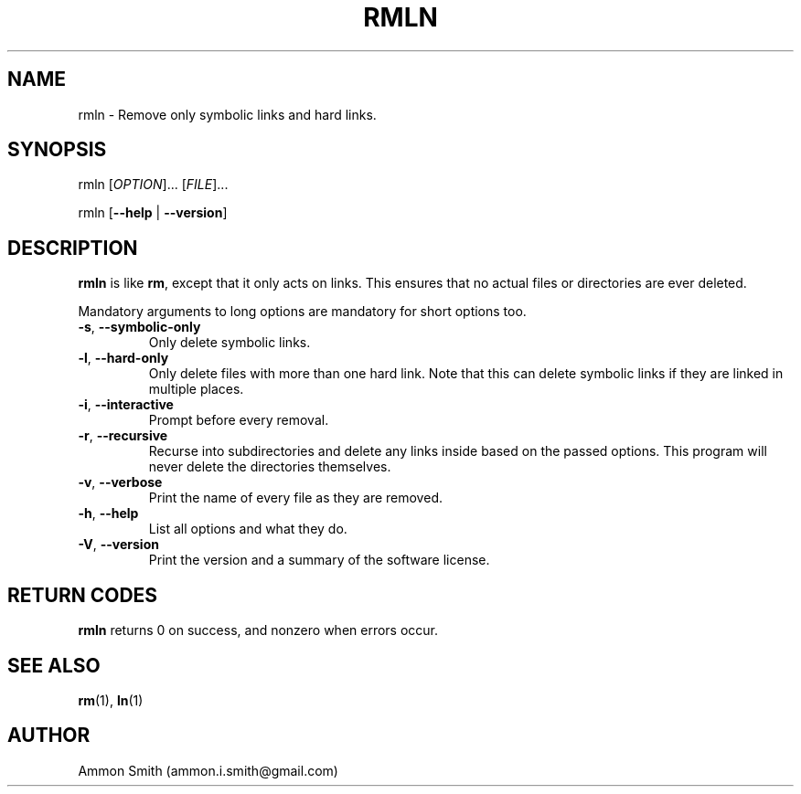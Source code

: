 .TH RMLN 1 2016-01-29 "moreutils" "moreutils"
.\" %%%LICENSE_START(GPLv2+_DOC_FULL)
.\" This is free documentation; you can redistribute it and/or
.\" modify it under the terms of the GNU General Public License as
.\" published by the Free Software Foundation; either version 2 of
.\" the License, or (at your option) any later version.
.\"
.\" The GNU General Public License's references to "object code"
.\" and "executables" are to be interpreted as the output of any
.\" document formatting or typesetting system, including
.\" intermediate and printed output.
.\"
.\" This manual is distributed in the hope that it will be useful,
.\" but WITHOUT ANY WARRANTY; without even the implied warranty of
.\" MERCHANTABILITY or FITNESS FOR A PARTICULAR PURPOSE.  See the
.\" GNU General Public License for more details.
.\"
.\" You should have received a copy of the GNU General Public
.\" License along with this manual; if not, see
.\" <http://www.gnu.org/licenses/>.
.\" %%%LICENSE_END
.SH NAME
rmln \- Remove only symbolic links and hard links.
.SH SYNOPSIS
.P
rmln [\fIOPTION\fP]... [\fIFILE\fP]...
.P
rmln [\fB\-\-help\fP | \fB\-\-version\fP]
.SH DESCRIPTION
\fBrmln\fP is like \fBrm\fP, except that it only acts on links. This ensures that no actual files or directories are ever deleted.
.P
Mandatory arguments to long options are mandatory for short options too.
.TP
\fB\-s\fP, \fB\-\-symbolic-only\fP
Only delete symbolic links.
.TP
\fB\-l\fP, \fB\-\-hard-only\fP
Only delete files with more than one hard link. Note that this can delete symbolic links if they are linked in multiple places.
.TP
\fB\-i\fP, \fB\-\-interactive\fP
Prompt before every removal.
.TP
\fB\-r\fP, \fB\-\-recursive\fP
Recurse into subdirectories and delete any links inside based on the passed options. This program will never delete the directories themselves.
.TP
\fB\-v\fP, \fB\-\-verbose\fP
Print the name of every file as they are removed.
.TP
.TP
\fB\-h\fP, \fB\-\-help\fP
List all options and what they do.
.TP
\fB\-V\fP, \fB\-\-version\fP
Print the version and a summary of the software license.
.SH RETURN CODES
\fBrmln\fP returns 0 on success, and nonzero when errors occur.
.SH SEE ALSO
.TP
\fBrm\fP(1), \fBln\fP(1)
.SH AUTHOR
.TP
Ammon Smith (ammon.i.smith@gmail.com)
